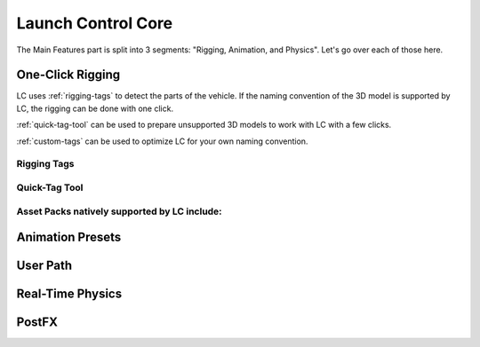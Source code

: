 Launch Control Core
===================================
The Main Features part is split into 3 segments: "Rigging, Animation, and Physics".
Let's go over each of those here.


.. _rigging:
One-Click Rigging
------
LC uses :ref:`rigging-tags` to detect the parts of the vehicle. If the naming convention of the 3D model is supported by LC, the rigging can be done with one click. 

:ref:`quick-tag-tool` can be used to prepare unsupported 3D models to work with LC with a few clicks.

:ref:`custom-tags` can be used to optimize LC for your own naming convention.


.. _rigging-tags:
Rigging Tags
^^^^^^^^^^

.. _quick-tag-tool:
Quick-Tag Tool
^^^^^^^^^^

..  figure:: img/IMG_QUICK_TAG_TOOL.jpg
    :alt: Quick-Tag Tool
    :class: with-shadow
    :width: 350px
    :align: middle

    **The Quick-Tag Tool shown in the Core Interface** 

.. _native_lc_support:
Asset Packs natively supported by LC include:
^^^^^^^^^^


.. _animation-presets:
Animation Presets
------

.. _user-path:
User Path
------

.. _real-time-physics:
Real-Time Physics
------

.. _postfx:
PostFX
------

